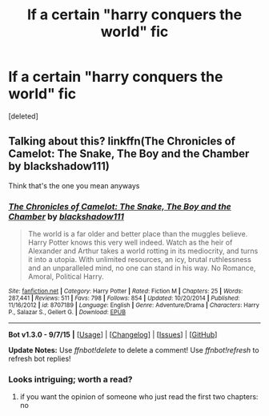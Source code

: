 #+TITLE: lf a certain "harry conquers the world" fic

* lf a certain "harry conquers the world" fic
:PROPERTIES:
:Score: 16
:DateUnix: 1446459800.0
:DateShort: 2015-Nov-02
:FlairText: Request
:END:
[deleted]


** Talking about this? linkffn(The Chronicles of Camelot: The Snake, The Boy and the Chamber by blackshadow111)

Think that's the one you mean anyways
:PROPERTIES:
:Author: ARevolt
:Score: 1
:DateUnix: 1446478578.0
:DateShort: 2015-Nov-02
:END:

*** [[http://www.fanfiction.net/s/8707189/1/][*/The Chronicles of Camelot: The Snake, The Boy and the Chamber/*]] by [[https://www.fanfiction.net/u/4050667/blackshadow111][/blackshadow111/]]

#+begin_quote
  The world is a far older and better place than the muggles believe. Harry Potter knows this very well indeed. Watch as the heir of Alexander and Arthur takes a world rotting in its mediocrity, and turns it into a utopia. With unlimited resources, an icy, brutal ruthlessness and an unparalleled mind, no one can stand in his way. No Romance, Amoral, Political Harry.
#+end_quote

^{/Site/: [[http://www.fanfiction.net/][fanfiction.net]] *|* /Category/: Harry Potter *|* /Rated/: Fiction M *|* /Chapters/: 25 *|* /Words/: 287,441 *|* /Reviews/: 511 *|* /Favs/: 798 *|* /Follows/: 854 *|* /Updated/: 10/20/2014 *|* /Published/: 11/16/2012 *|* /id/: 8707189 *|* /Language/: English *|* /Genre/: Adventure/Drama *|* /Characters/: Harry P., Salazar S., Gellert G. *|* /Download/: [[http://www.p0ody-files.com/ff_to_ebook/mobile/makeEpub.php?id=8707189][EPUB]]}

--------------

*Bot v1.3.0 - 9/7/15* *|* [[[https://github.com/tusing/reddit-ffn-bot/wiki/Usage][Usage]]] | [[[https://github.com/tusing/reddit-ffn-bot/wiki/Changelog][Changelog]]] | [[[https://github.com/tusing/reddit-ffn-bot/issues/][Issues]]] | [[[https://github.com/tusing/reddit-ffn-bot/][GitHub]]]

*Update Notes:* Use /ffnbot!delete/ to delete a comment! Use /ffnbot!refresh/ to refresh bot replies!
:PROPERTIES:
:Author: FanfictionBot
:Score: 1
:DateUnix: 1446478630.0
:DateShort: 2015-Nov-02
:END:


*** Looks intriguing; worth a read?
:PROPERTIES:
:Author: AlmightyWibble
:Score: 1
:DateUnix: 1446485454.0
:DateShort: 2015-Nov-02
:END:

**** if you want the opinion of someone who just read the first two chapters: no
:PROPERTIES:
:Author: flagamuffin
:Score: 1
:DateUnix: 1446508461.0
:DateShort: 2015-Nov-03
:END:
